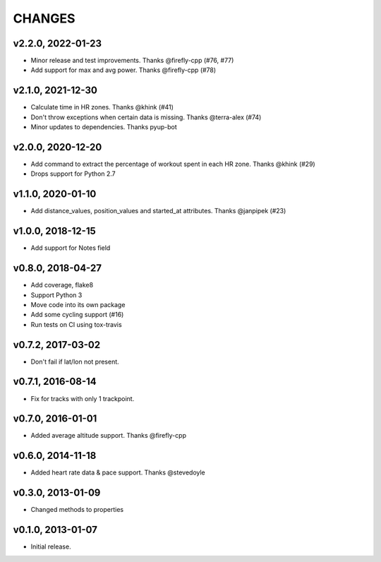 CHANGES
=======

v2.2.0, 2022-01-23
----------------

* Minor release and test improvements. Thanks @firefly-cpp (#76, #77)
* Add support for max and avg power. Thanks @firefly-cpp (#78)


v2.1.0, 2021-12-30
----------------

* Calculate time in HR zones. Thanks @khink (#41)
* Don't throw exceptions when certain data is missing. Thanks @terra-alex (#74)
* Minor updates to dependencies. Thanks pyup-bot


v2.0.0, 2020-12-20
------------------

* Add command to extract the percentage of workout spent in each HR zone. Thanks @khink (#29)
* Drops support for Python 2.7


v1.1.0, 2020-01-10
------------------

* Add distance_values, position_values and started_at attributes. Thanks @janpipek (#23)


v1.0.0, 2018-12-15
------------------

* Add support for Notes field


v0.8.0, 2018-04-27
------------------

* Add coverage, flake8
* Support Python 3
* Move code into its own package
* Add some cycling support (#16)
* Run tests on CI using tox-travis


v0.7.2, 2017-03-02
------------------

* Don't fail if lat/lon not present.


v0.7.1, 2016-08-14
------------------

* Fix for tracks with only 1 trackpoint.


v0.7.0, 2016-01-01
------------------

* Added average altitude support. Thanks @firefly-cpp


v0.6.0, 2014-11-18
------------------

* Added heart rate data & pace support. Thanks @stevedoyle


v0.3.0, 2013-01-09
------------------

* Changed methods to properties


v0.1.0, 2013-01-07
------------------

* Initial release.

